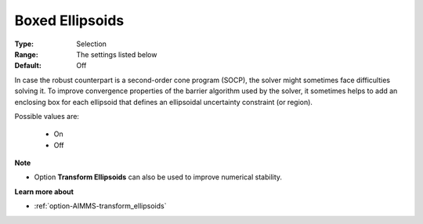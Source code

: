 

.. _option-AIMMS-boxed_ellipsoids:


Boxed Ellipsoids
================



:Type:	Selection	
:Range:	The settings listed below	
:Default:	Off	



In case the robust counterpart is a second-order cone program (SOCP), the solver might sometimes face difficulties solving it. To improve convergence properties of the barrier algorithm used by the solver, it sometimes helps to add an enclosing box for each ellipsoid that defines an ellipsoidal uncertainty constraint (or region).



Possible values are:



    *	On
    *	Off




**Note** 

*	Option **Transform Ellipsoids**  can also be used to improve numerical stability.




**Learn more about** 

*	:ref:`option-AIMMS-transform_ellipsoids`  
